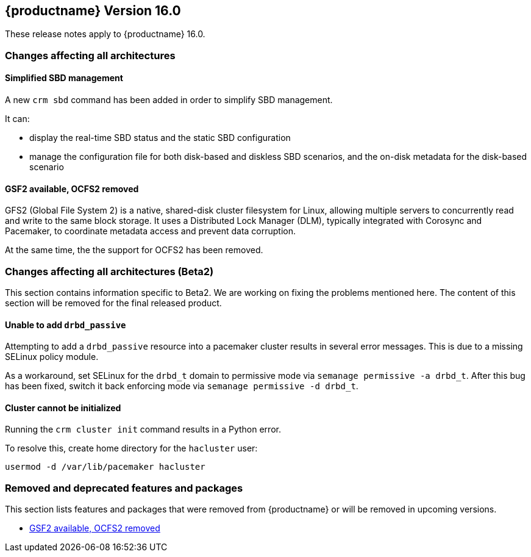 :this-version: 16.0
:idprefix: v160_
:doc-url: https://documentation.suse.com/sle-ha/16.0

== {productname} Version {this-version}

These release notes apply to {productname} {this-version}.

=== Changes affecting all architectures

[#jsc-PED-8258]
==== Simplified SBD management

A new `crm sbd` command has been added in order to simplify SBD management.

It can:

* display the real-time SBD status and the static SBD configuration
* manage the configuration file for both disk-based and diskless SBD scenarios, and the on-disk metadata for the disk-based scenario


[#jsc-PED-10881]
==== GSF2 available, OCFS2 removed

GFS2 (Global File System 2) is a native, shared-disk cluster filesystem for Linux, allowing multiple servers to concurrently read and write to the same block storage.
It uses a Distributed Lock Manager (DLM), typically integrated with Corosync and Pacemaker, to coordinate metadata access and prevent data corruption.

At the same time, the the support for OCFS2 has been removed.


=== Changes affecting all architectures (Beta2)

This section contains information specific to Beta2.
We are working on fixing the problems mentioned here.
The content of this section will be removed for the final released product.

[#bsc-1239436]
==== Unable to add `drbd_passive`

Attempting to add a `drbd_passive` resource into a pacemaker cluster results in several error messages.
This is due to a missing SELinux policy module.

As a workaround, set SELinux for the `drbd_t` domain to permissive mode via `semanage permissive -a drbd_t`.
After this bug has been fixed, switch it back enforcing mode via `semanage permissive -d drbd_t`.


[#bsc-1239084]
==== Cluster cannot be initialized

Running the `crm cluster init` command results in a Python error.

To resolve this, create home directory for the `hacluster` user:

[source,shell]
usermod -d /var/lib/pacemaker hacluster

[#removed-deprecated]
=== Removed and deprecated features and packages

This section lists features and packages that were removed from {productname} or will be removed in upcoming versions.

* <<jsc-PED-10881>>

